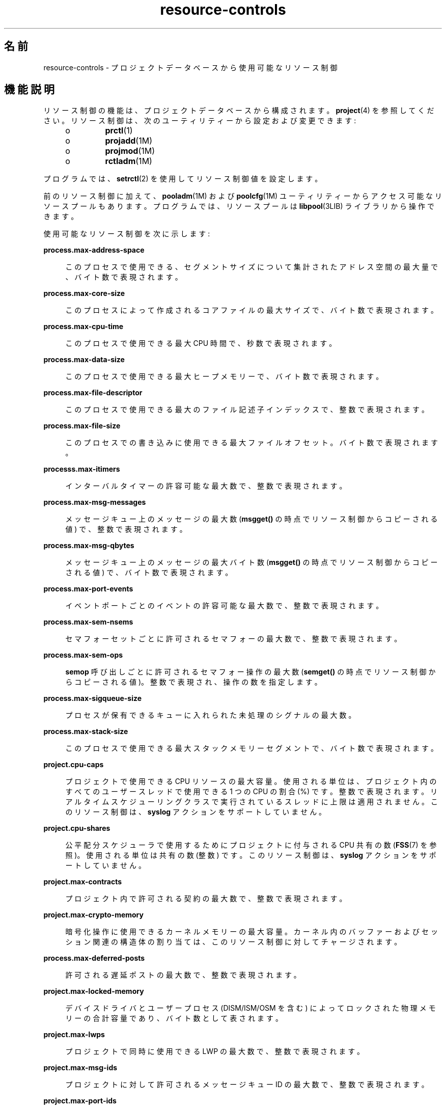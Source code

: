 '\" te
.\" Copyright (c) 2007, 2015, Oracle and/or its affiliates.All rights reserved.
.TH resource-controls  5 "2015 年 5 月 21 日" "SunOS 5.11" "標準、環境、マクロ"
.SH 名前
resource-controls \- プロジェクトデータベースから使用可能なリソース制御
.SH 機能説明
.sp
.LP
リソース制御の機能は、プロジェクトデータベースから構成されます。\fBproject\fR(4) を参照してください。リソース制御は、次のユーティリティーから設定および変更できます:
.RS +4
.TP
.ie t \(bu
.el o
\fBprctl\fR(1)
.RE
.RS +4
.TP
.ie t \(bu
.el o
\fBprojadd\fR(1M)
.RE
.RS +4
.TP
.ie t \(bu
.el o
\fBprojmod\fR(1M)
.RE
.RS +4
.TP
.ie t \(bu
.el o
\fBrctladm\fR(1M)
.RE
.sp
.LP
プログラムでは、\fBsetrctl\fR(2) を使用してリソース制御値を設定します。
.sp
.LP
前のリソース制御に加えて、\fBpooladm\fR(1M) および \fBpoolcfg\fR(1M) ユーティリティーからアクセス可能なリソースプールもあります。プログラムでは、リソースプールは \fBlibpool\fR(3LIB) ライブラリから操作できます。
.sp
.LP
使用可能なリソース制御を次に示します:
.sp
.ne 2
.mk
.na
\fB\fBprocess.max-address-space\fR\fR
.ad
.sp .6
.RS 4n
このプロセスで使用できる、セグメントサイズについて集計されたアドレス空間の最大量で、バイト数で表現されます。
.RE

.sp
.ne 2
.mk
.na
\fB\fBprocess.max-core-size\fR\fR
.ad
.sp .6
.RS 4n
このプロセスによって作成されるコアファイルの最大サイズで、バイト数で表現されます。
.RE

.sp
.ne 2
.mk
.na
\fB\fBprocess.max-cpu-time\fR\fR
.ad
.sp .6
.RS 4n
このプロセスで使用できる最大 CPU 時間で、秒数で表現されます。
.RE

.sp
.ne 2
.mk
.na
\fB\fBprocess.max-data-size\fR\fR
.ad
.sp .6
.RS 4n
このプロセスで使用できる最大ヒープメモリーで、バイト数で表現されます。
.RE

.sp
.ne 2
.mk
.na
\fB\fBprocess.max-file-descriptor\fR\fR
.ad
.sp .6
.RS 4n
このプロセスで使用できる最大のファイル記述子インデックスで、整数で表現されます。
.RE

.sp
.ne 2
.mk
.na
\fB\fBprocess.max-file-size\fR\fR
.ad
.sp .6
.RS 4n
このプロセスでの書き込みに使用できる最大ファイルオフセット。バイト数で表現されます。
.RE

.sp
.ne 2
.mk
.na
\fB\fBprocesss.max-itimers\fR\fR
.ad
.sp .6
.RS 4n
インターバルタイマーの許容可能な最大数で、整数で表現されます。
.RE

.sp
.ne 2
.mk
.na
\fB\fBprocess.max-msg-messages\fR\fR
.ad
.sp .6
.RS 4n
メッセージキュー上のメッセージの最大数 (\fBmsgget()\fR の時点でリソース制御からコピーされる値) で、整数で表現されます。
.RE

.sp
.ne 2
.mk
.na
\fB\fBprocess.max-msg-qbytes\fR\fR
.ad
.sp .6
.RS 4n
メッセージキュー上のメッセージの最大バイト数 (\fBmsgget()\fR の時点でリソース制御からコピーされる値) で、バイト数で表現されます。
.RE

.sp
.ne 2
.mk
.na
\fB\fBprocess.max-port-events\fR\fR
.ad
.sp .6
.RS 4n
イベントポートごとのイベントの許容可能な最大数で、整数で表現されます。
.RE

.sp
.ne 2
.mk
.na
\fB\fBprocess.max-sem-nsems\fR\fR
.ad
.sp .6
.RS 4n
セマフォーセットごとに許可されるセマフォーの最大数で、整数で表現されます。
.RE

.sp
.ne 2
.mk
.na
\fB\fBprocess.max-sem-ops\fR\fR
.ad
.sp .6
.RS 4n
\fBsemop\fR 呼び出しごとに許可されるセマフォー操作の最大数 (\fBsemget()\fR の時点でリソース制御からコピーされる値)。整数で表現され、操作の数を指定します。
.RE

.sp
.ne 2
.mk
.na
\fB\fBprocess.max-sigqueue-size\fR\fR
.ad
.sp .6
.RS 4n
プロセスが保有できるキューに入れられた未処理のシグナルの最大数。
.RE

.sp
.ne 2
.mk
.na
\fB\fBprocess.max-stack-size\fR\fR
.ad
.sp .6
.RS 4n
このプロセスで使用できる最大スタックメモリーセグメントで、バイト数で表現されます。
.RE

.sp
.ne 2
.mk
.na
\fB\fBproject.cpu-caps\fR\fR
.ad
.sp .6
.RS 4n
プロジェクトで使用できる CPU リソースの最大容量。使用される単位は、プロジェクト内のすべてのユーザースレッドで使用できる 1 つの CPU の割合 (%) です。整数で表現されます。リアルタイムスケジューリングクラスで実行されているスレッドに上限は適用されません。このリソース制御は、\fBsyslog\fR アクションをサポートしていません。
.RE

.sp
.ne 2
.mk
.na
\fB\fBproject.cpu-shares\fR\fR
.ad
.sp .6
.RS 4n
公平配分スケジューラで使用するためにプロジェクトに付与される CPU 共有の数 (\fBFSS\fR(7) を参照)。使用される単位は共有の数 (整数) です。このリソース制御は、\fBsyslog\fR アクションをサポートしていません。
.RE

.sp
.ne 2
.mk
.na
\fB\fBproject.max-contracts\fR\fR
.ad
.sp .6
.RS 4n
プロジェクト内で許可される契約の最大数で、整数で表現されます。
.RE

.sp
.ne 2
.mk
.na
\fB\fBproject.max-crypto-memory\fR\fR
.ad
.sp .6
.RS 4n
暗号化操作に使用できるカーネルメモリーの最大容量。カーネル内のバッファーおよびセッション関連の構造体の割り当ては、このリソース制御に対してチャージされます。
.RE

.sp
.ne 2
.mk
.na
\fB\fBprocess.max-deferred-posts\fR\fR
.ad
.sp .6
.RS 4n
許可される遅延ポストの最大数で、整数で表現されます。
.RE

.sp
.ne 2
.mk
.na
\fB\fBproject.max-locked-memory\fR\fR
.ad
.sp .6
.RS 4n
デバイスドライバとユーザープロセス (DISM/ISM/OSM を含む) によってロックされた物理メモリーの合計容量であり、バイト数として表されます。
.RE

.sp
.ne 2
.mk
.na
\fB\fBproject.max-lwps\fR\fR
.ad
.sp .6
.RS 4n
プロジェクトで同時に使用できる LWP の最大数で、整数で表現されます。
.RE

.sp
.ne 2
.mk
.na
\fB\fBproject.max-msg-ids\fR\fR
.ad
.sp .6
.RS 4n
プロジェクトに対して許可されるメッセージキュー ID の最大数で、整数で表現されます。
.RE

.sp
.ne 2
.mk
.na
\fB\fBproject.max-port-ids\fR\fR
.ad
.sp .6
.RS 4n
イベントポートの許容可能な最大数で、整数で表現されます。
.RE

.sp
.ne 2
.mk
.na
\fB\fBproject.max-processes\fR\fR
.ad
.sp .6
.RS 4n
プロジェクトで同時に使用できるプロセスの最大数で、整数で表現されます。
.RE

.sp
.ne 2
.mk
.na
\fB\fBproject.max-sem-ids\fR\fR
.ad
.sp .6
.RS 4n
プロジェクトに対して許可されるセマフォー ID の最大数で、整数で表現されます。
.RE

.sp
.ne 2
.mk
.na
\fB\fBproject.max-shm-ids\fR\fR
.ad
.sp .6
.RS 4n
プロジェクトに対して許可される共有メモリー ID の最大数で、整数で表現されます。
.RE

.sp
.ne 2
.mk
.na
\fB\fBproject.max-shm-memory\fR\fR
.ad
.sp .6
.RS 4n
プロジェクトに対して許可される共有メモリーの合計容量で、バイト数で表現されます。
.RE

.sp
.ne 2
.mk
.na
\fB\fBproject.max-tasks\fR\fR
.ad
.sp .6
.RS 4n
プロジェクト内で許容可能なタスクの最大数で、整数で表現されます。
.RE

.sp
.ne 2
.mk
.na
\fB\fBproject.pool\fR\fR
.ad
.sp .6
.RS 4n
指定されたリソースプールをプロジェクトにバインドします。
.RE

.sp
.ne 2
.mk
.na
\fB\fBrcap.max-rss\fR\fR
.ad
.sp .6
.RS 4n
プロジェクト内のプロセスで使用できる物理メモリーの合計容量 (バイト単位)。
.RE

.sp
.ne 2
.mk
.na
\fB\fBtask.max-cpu-time\fR\fR
.ad
.sp .6
.RS 4n
このタスクのプロセスで使用できる最大 CPU 時間で、秒数で表現されます。
.RE

.sp
.ne 2
.mk
.na
\fB\fBtask.max-lwps\fR\fR
.ad
.sp .6
.RS 4n
このタスクのプロセスで同時に使用できる LWP の最大数で、整数で表現されます。
.RE

.sp
.ne 2
.mk
.na
\fB\fBtask.max-processes\fR\fR
.ad
.sp .6
.RS 4n
タスクで同時に使用できるプロセスの最大数で、整数で表現されます。
.RE

.sp
.LP
次のゾーン規模のリソース制御を使用できます:
.sp
.ne 2
.mk
.na
\fB\fBzone.cpu-cap\fR\fR
.ad
.sp .6
.RS 4n
ゾーンで使用できる CPU 時間に対して制限を設定します。使用される単位は、ゾーン内のすべてのユーザースレッドで使用できる 1 つの CPU の割合 (%) です。整数で表現されます。上限が設けられたゾーン内のプロジェクトに独自の上限がある場合は、最小値が優先されます。このリソース制御は、\fBsyslog\fR アクションをサポートしていません。
.RE

.sp
.ne 2
.mk
.na
\fB\fBzone.cpu-shares\fR\fR
.ad
.sp .6
.RS 4n
ゾーンに対する公平配分スケジューラ (FSS) CPU 共有の数に制限を設定します。CPU 配分は、まずゾーンに対して割り当てられたあとで、\fBproject.cpu-shares\fR エントリの指定に従って、ゾーン内のプロジェクトに分配されます。整数で表現されます。このリソース制御は、\fBsyslog\fR アクションをサポートしていません。
.RE

.sp
.ne 2
.mk
.na
\fB\fBzone.max-locked-memory\fR\fR
.ad
.sp .6
.RS 4n
ゾーンで使用できるロックされた物理メモリーの合計量。
.RE

.sp
.ne 2
.mk
.na
\fB\fBzone.max-lofi\fR\fR
.ad
.sp .6
.RS 4n
ゾーンで使用できる \fBlofi\fR(7D) デバイスの最大数。
.RE

.sp
.ne 2
.mk
.na
\fB\fBzone.max-lwps\fR\fR
.ad
.sp .6
.RS 4n
1 つのゾーン内の LWP が多すぎて、ほかのゾーンに影響を与えることがないようにすることで、リソースの分離を強化します。ゾーンの LWP の合計数は、\fBproject.max-lwps\fR エントリを使用すると、ゾーン内のプロジェクト間でさらに再分割できます。整数で表現されます。
.RE

.sp
.ne 2
.mk
.na
\fB\fBzone.max-msg-ids\fR\fR
.ad
.sp .6
.RS 4n
ゾーンに対して許可されるメッセージキュー ID の最大数で、整数で表現されます。
.RE

.sp
.ne 2
.mk
.na
\fB\fBzone.max-processes\fR\fR
.ad
.sp .6
.RS 4n
ゾーンで同時に使用できるプロセスの最大数で、整数で表現されます。
.RE

.sp
.ne 2
.mk
.na
\fB\fBzone.max-sem-ids\fR\fR
.ad
.sp .6
.RS 4n
ゾーンに対して許可されるセマフォー ID の最大数で、整数で表現されます。
.RE

.sp
.ne 2
.mk
.na
\fB\fBzone.max-shm-ids\fR\fR
.ad
.sp .6
.RS 4n
ゾーンに対して許可される共有メモリー ID の最大数で、整数で表現されます。
.RE

.sp
.ne 2
.mk
.na
\fB\fBzone.max-shm-memory\fR\fR
.ad
.sp .6
.RS 4n
ゾーンに対して許可される共有メモリーの合計容量で、バイト数で表現されます。
.RE

.sp
.ne 2
.mk
.na
\fB\fBzone.max-swap\fR\fR
.ad
.sp .6
.RS 4n
このゾーンのユーザープロセスのアドレス空間マッピングと \fBtmpfs\fR マウントで消費できるスワップの合計量。
.RE

.sp
.LP
\fBzones\fR(5) を参照してください。
.SS "リソース制御で使用される単位"
.sp
.LP
リソース制御は、サイズ (バイト)、時間 (秒)、または数 (整数) の単位で表現できます。これらの単位は、次に指定されている文字列を使用します。
.sp
.in +2
.nf
Category             Res Ctrl      Modifier  Scale
                     Type String
-----------          -----------   --------  -----
Size                 bytes         B         1
                                   KB        2^10
                                   MB        2^20
                                   GB        2^30
                                   TB        2^40
                                   PB        2^50
                                   EB        2^60

Time                 seconds       s         1
                                   Ks        10^3
                                   Ms        10^6
                                   Gs        10^9
                                   Ts        10^12
                                   Ps        10^15
                                   Es        10^18

Count                integer       none      1
                                   K         10^3
                                   M         10^6
                                   G         10^9
                                   T         10^12
                                   P         10^15
                                   Es        10^18
.fi
.in -2

.sp
.LP
リソース制御に倍率値を使用できます。次の例は、倍率付きのしきい値を示します。
.sp
.in +2
.nf
task.max-lwps=(priv,1K,deny)
.fi
.in -2

.sp
.LP
\fBproject\fR ファイルでは、\fB1K\fR の値が \fB1000\fR に展開されます:
.sp
.in +2
.nf
task.max-lwps=(priv,1000,deny)
.fi
.in -2

.sp
.LP
2 番目の例では、より大きな倍率値が使用されています:
.sp
.in +2
.nf
process.max-file-size=(priv,5G,deny)
.fi
.in -2

.sp
.LP
\fBproject\fR ファイルでは、\fB5G\fR の値が \fB5368709120\fR に展開されます:
.sp
.in +2
.nf
process.max-file-size=(priv,5368709120,deny)
.fi
.in -2

.sp
.LP
前の例では、上の表で指定されている倍率が使用されています。
.sp
.LP
単位修飾子 (たとえば、\fB5G\fR) が \fBprctl\fR(1)、\fBprojadd\fR(1M)、および \fBprojmod\fR(1M) コマンドで受け入れられています。プロジェクトデータベース自体で単位修飾子を使用することはできません。
.SS "リソース制御値と特権レベル"
.sp
.LP
リソース制御に対するしきい値によって、ローカルアクションをトリガーできるか、または (ロギングなどの) グローバルアクションを実行できる時点が構成されます。
.sp
.LP
リソース制御に対する各しきい値は、特権レベルに関連付けられている必要があります。特権レベルは、次の 3 つの種類のいずれかである必要があります:
.sp
.ne 2
.mk
.na
\fB\fBbasic\fR\fR
.ad
.sp .6
.RS 4n
呼び出し元プロセスの所有者が変更できます。
.RE

.sp
.ne 2
.mk
.na
\fB\fBprivileged\fR\fR
.ad
.sp .6
.RS 4n
現在のプロセス (\fBsys_resource\fR 特権が必要) または \fBprctl\fR(1) (\fBproc_owner\fR 特権が必要) が変更できます。
.RE

.sp
.ne 2
.mk
.na
\fB\fBsystem\fR\fR
.ad
.sp .6
.RS 4n
オペレーティングシステムインスタンスの期間中は固定されます。
.RE

.sp
.LP
リソース制御は、システムまたはリソースプロバイダで定義された 1 つの \fBsystem\fR 値を持つことが保証されます。\fBsystem\fR 値は、オペレーティングシステムの現在の実装で提供できるリソースの量を表します。
.sp
.LP
特権値はいくつでも定義できます。基本値は 1 つだけ許可されます。特権値を指定しないで実行される操作には、デフォルトで、基本レベルの特権が割り当てられます。
.sp
.LP
リソース制御値の特権レベルは、リソース制御ブロックの特権フィールドで \fBRCTL_BASIC\fR、\fBRCTL_PRIVILEGED\fR、または \fBRCTL_SYSTEM\fR として定義されます。詳細は、\fBsetrctl\fR(2) を参照してください。\fBprctl\fR コマンドを使用すると、基本レベルおよび特権レベルに対応付けられている値を変更できます。
.sp
.LP
\fBprivileged\fR の特権レベルを指定する場合は、\fBpriv\fR の省略形を使用できます。例: 
.sp
.in +2
.nf
task.max-lwps=(priv,1K,deny)
.fi
.in -2

.SS "リソース制御値に対応付けられた大域アクションと局所アクション"
.sp
.LP
リソース制御値に関するアクションには、グローバルとローカルの 2 つのカテゴリがあります。
.sp
.LP
グローバルアクションは、システム上のすべてのリソース制御のリソース制御値に適用されます。\fBrctladm\fR(1M) を使用して次のアクションを実行できます。
.RS +4
.TP
.ie t \(bu
.el o
アクティブなシステムリソース制御のグローバルな状態を表示します。
.RE
.RS +4
.TP
.ie t \(bu
.el o
大域ログ作成アクションを設定します。
.RE
.sp
.LP
リソース制御に対応付けられた大域ログ作成アクションは、無効にしたり有効にしたりできます。\fBsyslog\fR アクションの程度を設定するには、重要度を \fBsyslog=\fR\fIlevel\fR のように割り当てます。\fIlevel\fR に設定できる値は次のとおりです。
.RS +4
.TP
.ie t \(bu
.el o
\fBdebug\fR
.RE
.RS +4
.TP
.ie t \(bu
.el o
\fBinfo\fR
.RE
.RS +4
.TP
.ie t \(bu
.el o
\fBnotice\fR
.RE
.RS +4
.TP
.ie t \(bu
.el o
\fBwarning\fR
.RE
.RS +4
.TP
.ie t \(bu
.el o
\fBerr\fR
.RE
.RS +4
.TP
.ie t \(bu
.el o
\fBcrit\fR
.RE
.RS +4
.TP
.ie t \(bu
.el o
\fBalert\fR
.RE
.RS +4
.TP
.ie t \(bu
.el o
\fBemerg\fR
.RE
.sp
.LP
デフォルトでは、リソース制御の違反は大域ログ作成では記録されません。
.sp
.LP
ローカルアクションは、制御値を超えようとしているプロセスに対して実行されます。リソース制御に設定された各しきい値に対して、1 つ以上のアクションを対応付けることができます。局所アクションには、3 つの種類があります。 \fBnone\fR、\fBdeny\fR、および \fBsignal=\fR です。これら 3 つのアクションは、次のように使用されます。
.sp
.ne 2
.mk
.na
\fB\fBnone\fR\fR
.ad
.sp .6
.RS 4n
しきい値を超える量のリソース要求に対して、何のアクションも行いません。このアクションは、アプリケーションの進行に影響を与えることなく、リソースの使用状況を監視するのに役立ちます。また、リソース制御を超えたにもかかわらず、同時に、しきい値を超えたプロセスが影響を受けていないときに表示されるグローバルメッセージを有効にすることもできます。
.RE

.sp
.ne 2
.mk
.na
\fB\fBdeny\fR\fR
.ad
.sp .6
.RS 4n
しきい値を超える量のリソース要求を拒否できます。たとえば、\fBtask.max-lwps\fR リソース制御に拒否アクションが指定されている場合、新しいプロセスが制御値を超えると \fBfork()\fR システムコールは失敗します。\fBfork\fR(2) を参照してください。
.RE

.sp
.ne 2
.mk
.na
\fB\fBsignal=\fR\fR
.ad
.sp .6
.RS 4n
リソース制御値を超えたときに大域シグナルメッセージを送信するアクションを有効にすることができます。プロセスがしきい値を超えると、プロセスにシグナルが送信されます。プロセスがさらにリソースを消費しても、追加のシグナルが送信されることはありません。使用可能なシグナルを次に一覧表示します。
.RE

.sp
.LP
すべてのリソース制御にすべてのアクションを適用できるわけではありません。たとえば、プロセスは、その所属先のプロジェクトに割り当てられている CPU 配分を超えることはできません。したがって、\fBproject.cpu-shares\fR リソース制御に deny アクションを適用することはできません。
.sp
.LP
実装上の制限により、しきい値に設定できるアクションは、各制御の大域プロパティーによって制限されます。(\fBrctladm\fR(1M) を参照。)使用可能なシグナルアクションの一覧を次のリストに示します。シグナルについての詳細は、\fBsignal\fR(3HEAD) を参照してください。
.sp
.LP
リソース制御値に使用可能なシグナルを次に示します:
.sp
.ne 2
.mk
.na
\fB\fBSIGABRT\fR\fR
.ad
.sp .6
.RS 4n
プロセスを終了します。
.RE

.sp
.ne 2
.mk
.na
\fB\fBSIGHUP\fR\fR
.ad
.sp .6
.RS 4n
ハングアップシグナルを送信します。開いた回線上でキャリアが検出されなくなったときに発生します。シグナルは、端末を制御しているプロセスグループに送信されます。
.RE

.sp
.ne 2
.mk
.na
\fB\fBSIGTERM\fR\fR
.ad
.sp .6
.RS 4n
プロセスを終了します。ソフトウェアによって送信される終了シグナルです。
.RE

.sp
.ne 2
.mk
.na
\fB\fBSIGKILL\fR\fR
.ad
.sp .6
.RS 4n
プロセスを終了し、プログラムを強制終了します。
.RE

.sp
.ne 2
.mk
.na
\fB\fBSIGSTOP\fR\fR
.ad
.sp .6
.RS 4n
プロセスを停止します。ジョブ制御シグナル。
.RE

.sp
.ne 2
.mk
.na
\fB\fBSIGXRES\fR\fR
.ad
.sp .6
.RS 4n
リソース制御の制限超過です。リソース制御機能によって生成されます。
.RE

.sp
.ne 2
.mk
.na
\fB\fBSIGXFSZ\fR\fR
.ad
.sp .6
.RS 4n
プロセスを終了します。ファイルサイズの制限超過です。\fBRCTL_GLOBAL_FILE_SIZE\fR プロパティー (\fBprocess.max-file-size\fR) を持つリソース制御でのみ使用できます。\fBrctlblk_set_value\fR(3C) を参照してください。
.RE

.sp
.ne 2
.mk
.na
\fB\fBSIGXCPU\fR\fR
.ad
.sp .6
.RS 4n
プロセスを終了します。CPU 時間の制限超過です。\fBRCTL_GLOBAL_CPUTIME\fR プロパティー (\fBprocess.max-cpu-time\fR) を持つリソース制御でのみ使用できます。\fBrctlblk_set_value\fR(3C) を参照してください。
.RE

.SS "リソース制御のフラグとプロパティー"
.sp
.LP
システム上のリソース制御には、それぞれ特定のプロパティーセットが対応付けられています。このプロパティーセットは、一連のフラグとして定義されます。これらのフラグは、そのリソースが制御されているすべてのインスタンスに対応付けられます。大域フラグは変更できませんが、\fBrctladm\fR(1M) または \fBsetrctl\fR(2) システムコールを使用するとフラグを取得できます。
.sp
.LP
ローカルフラグは、特定のプロセスまたはプロセス集合に対するリソース制御の特定のしきい値について、デフォルトの動作と構成を定義します。あるしきい値のローカルフラグが、同じリソース制御で定義されている別のしきい値の動作に影響することはありません。ただし、大域フラグは、特定の制御に対応付けられているすべての値の動作に影響します。ローカルフラグは、\fBprctl\fR コマンドまたは \fBsetrctl\fR システムコールを使用すると、対応する各大域フラグで指定された制約内で変更できます。\fBsetrctl\fR(2) を参照してください。
.sp
.LP
ローカルフラグ、大域フラグ、およびそれらの定義の詳細な一覧については、\fBrctlblk_set_value\fR(3C) を参照してください。
.sp
.LP
特定のリソース制御がしきい値に達したときのシステムの動作を確認するには、\fBrctladm\fR を使ってそのリソース制御の大域フラグを表示します。たとえば、\fBprocess.max-cpu-time\fR の値を表示するには、次を入力します:
.sp
.in +2
.nf
$ rctladm process.max-cpu-time
process.max-cpu-time  syslog=off [ lowerable no-deny cpu-time inf seconds ]
.fi
.in -2

.sp
.LP
大域フラグは次を示します:
.sp
.ne 2
.mk
.na
\fB\fBlowerable\fR\fR
.ad
.sp .6
.RS 4n
この制御の特権値を下げるのに、スーパーユーザー特権を必要としません。
.RE

.sp
.ne 2
.mk
.na
\fB\fBno-deny\fR\fR
.ad
.sp .6
.RS 4n
しきい値を超えても、リソースへのアクセスは拒否されません。
.RE

.sp
.ne 2
.mk
.na
\fB\fBcpu-time\fR\fR
.ad
.sp .6
.RS 4n
このリソースのしきい値に達したら、\fBSIGXCPU\fR を送信できます。
.RE

.sp
.ne 2
.mk
.na
\fB\fBseconds\fR\fR
.ad
.sp .6
.RS 4n
リソース制御の時間。
.RE

.sp
.LP
リソース制御のローカル値とアクションを表示するには、\fBprctl\fR コマンドを使用します。例: 
.sp
.in +2
.nf
$ prctl -n process.max-cpu-time $$
    process 353939: -ksh
    NAME    PRIVILEGE    VALUE    FLAG   ACTION              RECIPIENT
 process.max-cpu-time
         privileged   18.4Es    inf   signal=XCPU                 -
         system       18.4Es    inf   none
.fi
.in -2

.sp
.LP
両方のしきい値に対して \fBmax\fR (\fBRCTL_LOCAL_MAXIMAL\fR) フラグが設定され、このリソース制御に対して \fBinf\fR (\fBRCTL_GLOBAL_INFINITE\fR) フラグが定義されています。\fBinf\fR の値は無限大です。この値は制限を与えません。したがって、構成されているように、両方のしきい値は無限大値を意味し、これらの値を上回ることはありません。
.SS "リソース制御の適用"
.sp
.LP
1 つのリソースには、複数のリソース制御を設定できます。リソース制御は、プロセスモデルの包含レベルごとに 1 つずつ設定できます。同じリソース上の異なるコンテナレベルでリソース制御がアクティブな場合、まず、もっとも小さいコンテナの制御が実行されます。このため、両方の制御が同時に検出された場合は、\fBtask.max-cpu-time\fR の前に \fBprocess.max-cpu-time\fR に対するアクションが実行されます。
.SH 属性
.sp
.LP
次の属性については、\fBattributes\fR(5) を参照してください。
.sp

.sp
.TS
tab() box;
cw(2.75i) |cw(2.75i) 
lw(2.75i) |lw(2.75i) 
.
属性タイプ属性値
_
インタフェースの安定性確実
.TE

.SH 関連項目
.sp
.LP
\fBprctl\fR(1), \fBpooladm\fR(1M), \fBpoolcfg\fR(1M), \fBprojadd\fR(1M), \fBprojmod\fR(1M), \fBrctladm\fR(1M), \fBsetrctl\fR(2), \fBrctlblk_set_value\fR(3C), \fBlibpool\fR(3LIB), \fBproject\fR(4), \fBattributes\fR(5), \fBFSS\fR(7), \fBlofi\fR(7D), \fBmemcntl\fR(2)
.sp
.LP
\fI『Administering Resource Management in Oracle         Solaris 11.3』\fR
